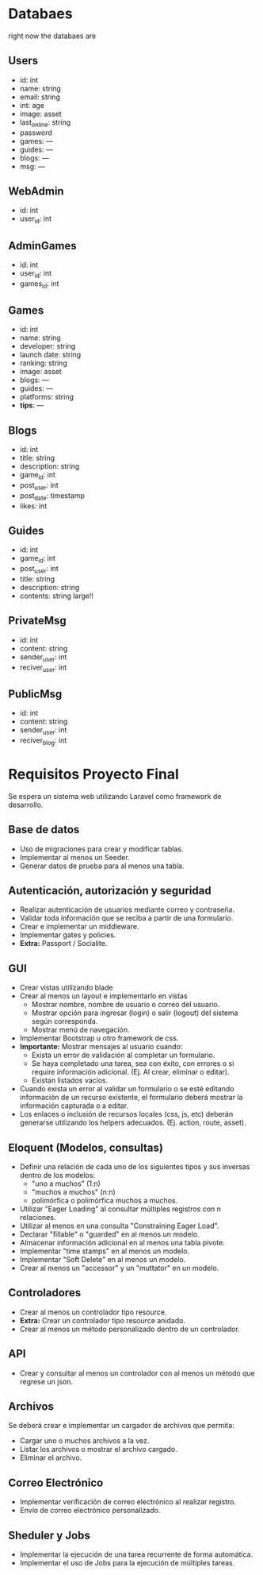 
* Databaes
right now the databaes are
** Users
- id: int
- name: string
- email: string
- int: age
- image: asset
- last_online: string
- password
- games: ---
- guides: ---
- blogs: ---
- msg: ---
** WebAdmin
- id: int
- user_id: int
** AdminGames
- id: int
- user_id: int
- games_id: int
** Games
- id: int
- name: string
- developer: string
- launch date: string
- ranking: string
- image: asset
- blogs: ---
- guides: ---
- platforms: string
- *tips*: ---
** Blogs
- id: int
- title: string
- description: string
- game_id: int
- post_user: int
- post_date: timestamp
- likes: int
** Guides
- id: int
- game_id: int
- post_user: int
- title: string
- description: string
- contents: string large!!
** PrivateMsg
- id: int
- content: string
- sender_user: int
- reciver_user: int
** PublicMsg
- id: int
- content: string
- sender_user: int
- reciver_blog: int


* Requisitos Proyecto Final

Se espera un sistema web utilizando Laravel como framework de desarrollo.

** Base de datos

- Uso de migraciones para crear y modificar tablas.
- Implementar al menos un Seeder.
- Generar datos de prueba para al menos una tabla.

** Autenticación, autorización y seguridad

- Realizar autenticación de usuarios mediante correo y contraseña.
- Validar toda información que se reciba a partir de una formulario.
- Crear e implementar un middleware.
- Implementar gates y policies.
- **Extra:** Passport / Socialite.

** GUI

- Crear vistas utilizando blade
- Crear al menos un layout e implementarlo en vistas
  + Mostrar nombre, nombre de usuario o correo del usuario.
  + Mostrar opción para ingresar (login) o salir (logout) del sistema según corresponda.
  + Mostrar menú de navegación.
- Implementar Bootstrap u otro framework de css.
- **Importante:** Mostrar mensajes al usuario cuando:
  + Exista un error de validación al completar un formulario.
  + Se haya completado una tarea, sea con éxito, con errores o si require información adicional. (Ej. Al crear, eliminar o editar).
  + Existan listados vacíos.
- Cuando exista un error al validar un formulario o se esté editando información de un recurso existente, el formulario deberá mostrar la información capturada o a editar.
- Los enlaces o inclusión de recursos locales (css, js, etc) deberán generarse utilizando los helpers adecuados. (Ej. action, route, asset).

** Eloquent (Modelos, consultas)

- Definir una relación de cada uno de los siguientes tipos y sus inversas dentro de los modelos:
  + "uno a muchos" (1:n)
  + "muchos a muchos" (n:n)
  + polimórfica o polimórfica muchos a muchos.
- Utilizar "Eager Loading" al consultar múltiples registros con n relaciones.
- Utilizar al menos en una consulta "Constraining Eager Load".
- Declarar "fillable" o "guarded" en al menos un modelo.
- Almacenar información adicional en al menos una tabla pivote.
- Implementar "time stamps" en al menos un modelo.
- Implementar "Soft Delete" en al menos un modelo.
- Crear al menos un "accessor" y un "muttator" en un modelo.

** Controladores

- Crear al menos un controlador tipo resource.
- **Extra:** Crear un controlador tipo resource anidado.
- Crear al menos un método personalizado dentro de un controlador.

** API

- Crear y consultar al menos un controlador con al menos un método que regrese un json.

** Archivos

Se deberá crear e implementar un cargador de archivos que permita:

- Cargar uno o muchos archivos a la vez.
- Listar los archivos o mostrar el archivo cargado.
- Eliminar el archivo.

** Correo Electrónico

- Implementar verificación de correo electrónico al realizar registro.
- Envío de correo electrónico personalizado.

** Sheduler y Jobs

- Implementar la ejecución de una tarea recurrente de forma automática.
- Implementar el uso de Jobs para la ejecución de múltiples tareas.
